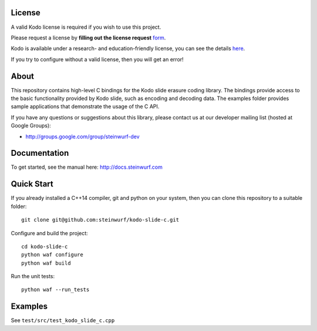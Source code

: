 License
-------

A valid Kodo license is required if you wish to use this project.

Please request a license by **filling out the license request** form_.

Kodo is available under a research- and education-friendly license,
you can see the details here_.

If you try to configure without a valid license, then you will get an error!

.. _form: http://steinwurf.com/license/
.. _here: http://steinwurf.com/research-license/

About
-----

This repository contains high-level C bindings for the Kodo slide erasure coding
library. The bindings provide access to the basic functionality provided by
Kodo slide, such as encoding and decoding data. The examples folder provides
sample applications that demonstrate the usage of the C API.

.. image:: http://buildbot.steinwurf.dk/svgstatus?project=kodo-slide-c
    :target: http://buildbot.steinwurf.dk/powerconsole?project=kodo-slide-c

If you have any questions or suggestions about this library, please contact
us at our developer mailing list (hosted at Google Groups):

* http://groups.google.com/group/steinwurf-dev

Documentation
-------------

To get started, see the manual here:
http://docs.steinwurf.com

Quick Start
-----------

If you already installed a C++14 compiler, git and python on your system,
then you can clone this repository to a suitable folder::

    git clone git@github.com:steinwurf/kodo-slide-c.git

Configure and build the project::

    cd kodo-slide-c
    python waf configure
    python waf build

Run the unit tests::

  python waf --run_tests

Examples
--------

See ``test/src/test_kodo_slide_c.cpp``
